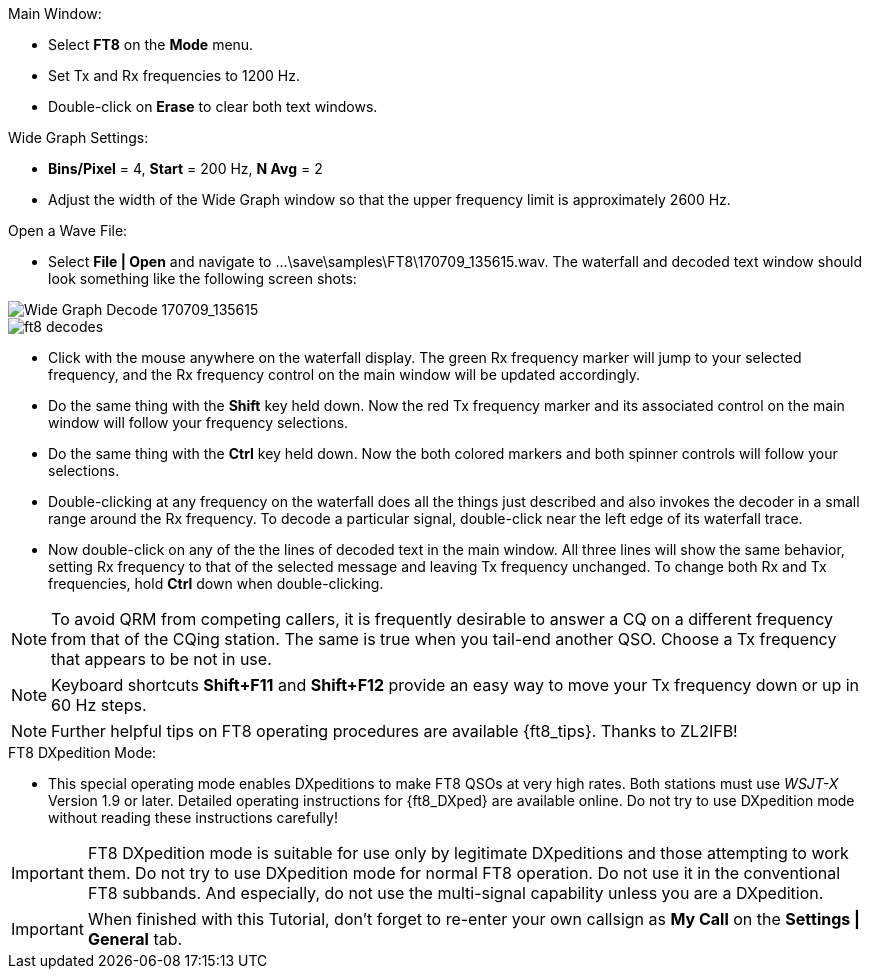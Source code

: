 // Status=review
.Main Window:
- Select *FT8* on the *Mode* menu.
- Set Tx and Rx frequencies to 1200 Hz.
- Double-click on *Erase* to clear both text windows.

.Wide Graph Settings:

- *Bins/Pixel* = 4, *Start* = 200 Hz, *N Avg* = 2
- Adjust the width of the Wide Graph window so that the upper
frequency limit is approximately 2600 Hz.

.Open a Wave File:

- Select *File | Open* and navigate to
+...\save\samples\FT8\170709_135615.wav+.  The waterfall and decoded
text window should look something like the following screen shots:

[[X15]]
image::170709_135615.wav.png[align="left",alt="Wide Graph Decode 170709_135615"]

image::ft8_decodes.png[align="left"]

- Click with the mouse anywhere on the waterfall display. The green Rx
frequency marker will jump to your selected frequency, and the Rx
frequency control on the main window will be updated accordingly.

- Do the same thing with the *Shift* key held down.  Now the red Tx
frequency marker and its associated control on the main window will
follow your frequency selections.

- Do the same thing with the *Ctrl* key held down.  Now the both colored 
markers and both spinner controls will follow your selections.

- Double-clicking at any frequency on the waterfall does all the
things just described and also invokes the decoder in a small range
around the Rx frequency.  To decode a particular signal, double-click
near the left edge of its waterfall trace.

- Now double-click on any of the the lines of decoded text in the main
window.  All three lines will show the same behavior, setting Rx
frequency to that of the selected message and leaving Tx frequency
unchanged.  To change both Rx and Tx frequencies, hold *Ctrl* down
when double-clicking.

NOTE: To avoid QRM from competing callers, it is frequently desirable
to answer a CQ on a different frequency from that of the CQing
station.  The same is true when you tail-end another QSO.  Choose a Tx
frequency that appears to be not in use.

NOTE: Keyboard shortcuts *Shift+F11* and *Shift+F12* provide an easy
way to move your Tx frequency down or up in 60 Hz steps.

NOTE: Further helpful tips on FT8 operating procedures are available
{ft8_tips}.  Thanks to ZL2IFB!

.FT8 DXpedition Mode:

- This special operating mode enables DXpeditions to make FT8 QSOs at
very high rates.  Both stations must use _WSJT-X_ Version 1.9 or
later.  Detailed operating instructions for {ft8_DXped} are available
online.  Do not try to use DXpedition mode without reading these
instructions carefully!

IMPORTANT: FT8 DXpedition mode is suitable for use only by legitimate
DXpeditions and those attempting to work them. Do not try to use
DXpedition mode for normal FT8 operation.  Do not use it in the
conventional FT8 subbands.  And especially, do not use the
multi-signal capability unless you are a DXpedition.

IMPORTANT: When finished with this Tutorial, don't forget to re-enter
your own callsign as *My Call* on the *Settings | General* tab.
